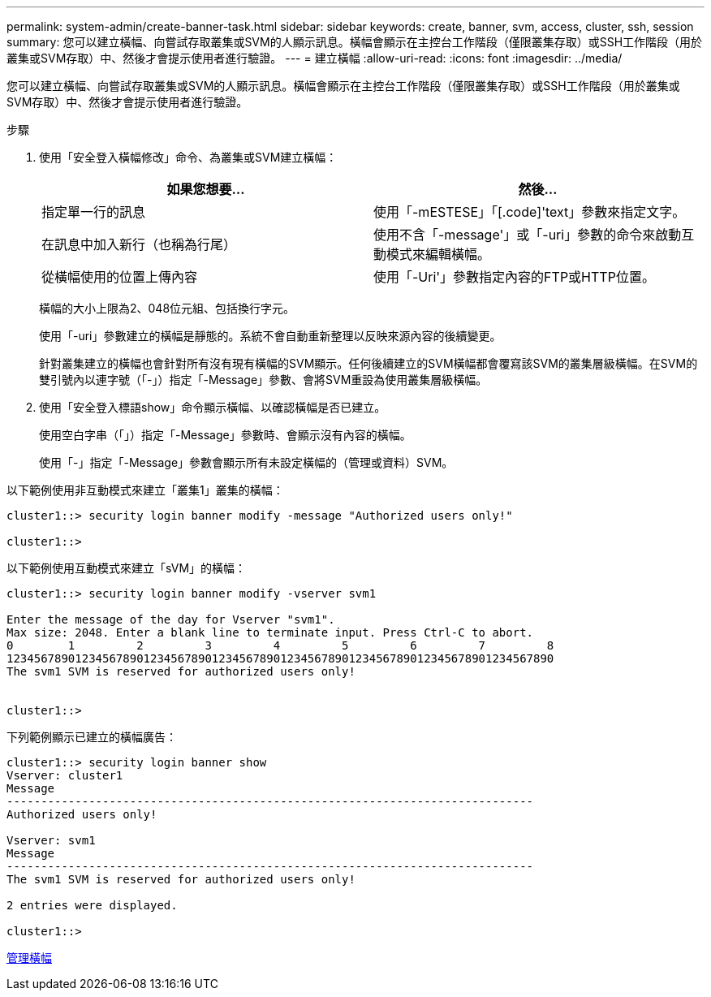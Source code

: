 ---
permalink: system-admin/create-banner-task.html 
sidebar: sidebar 
keywords: create, banner, svm, access, cluster, ssh, session 
summary: 您可以建立橫幅、向嘗試存取叢集或SVM的人顯示訊息。橫幅會顯示在主控台工作階段（僅限叢集存取）或SSH工作階段（用於叢集或SVM存取）中、然後才會提示使用者進行驗證。 
---
= 建立橫幅
:allow-uri-read: 
:icons: font
:imagesdir: ../media/


[role="lead"]
您可以建立橫幅、向嘗試存取叢集或SVM的人顯示訊息。橫幅會顯示在主控台工作階段（僅限叢集存取）或SSH工作階段（用於叢集或SVM存取）中、然後才會提示使用者進行驗證。

.步驟
. 使用「安全登入橫幅修改」命令、為叢集或SVM建立橫幅：
+
|===
| 如果您想要... | 然後... 


 a| 
指定單一行的訊息
 a| 
使用「-mESTESE」「[.code]'text」參數來指定文字。



 a| 
在訊息中加入新行（也稱為行尾）
 a| 
使用不含「-message'」或「-uri」參數的命令來啟動互動模式來編輯橫幅。



 a| 
從橫幅使用的位置上傳內容
 a| 
使用「-Uri'」參數指定內容的FTP或HTTP位置。

|===
+
橫幅的大小上限為2、048位元組、包括換行字元。

+
使用「-uri」參數建立的橫幅是靜態的。系統不會自動重新整理以反映來源內容的後續變更。

+
針對叢集建立的橫幅也會針對所有沒有現有橫幅的SVM顯示。任何後續建立的SVM橫幅都會覆寫該SVM的叢集層級橫幅。在SVM的雙引號內以連字號（「-」）指定「-Message」參數、會將SVM重設為使用叢集層級橫幅。

. 使用「安全登入標語show」命令顯示橫幅、以確認橫幅是否已建立。
+
使用空白字串（「」）指定「-Message」參數時、會顯示沒有內容的橫幅。

+
使用「-」指定「-Message」參數會顯示所有未設定橫幅的（管理或資料）SVM。



以下範例使用非互動模式來建立「叢集1」叢集的橫幅：

[listing]
----
cluster1::> security login banner modify -message "Authorized users only!"

cluster1::>
----
以下範例使用互動模式來建立「sVM」的橫幅：

[listing]
----
cluster1::> security login banner modify -vserver svm1

Enter the message of the day for Vserver "svm1".
Max size: 2048. Enter a blank line to terminate input. Press Ctrl-C to abort.
0        1         2         3         4         5         6         7         8
12345678901234567890123456789012345678901234567890123456789012345678901234567890
The svm1 SVM is reserved for authorized users only!


cluster1::>
----
下列範例顯示已建立的橫幅廣告：

[listing]
----
cluster1::> security login banner show
Vserver: cluster1
Message
-----------------------------------------------------------------------------
Authorized users only!

Vserver: svm1
Message
-----------------------------------------------------------------------------
The svm1 SVM is reserved for authorized users only!

2 entries were displayed.

cluster1::>
----
xref:manage-banner-reference.adoc[管理橫幅]

